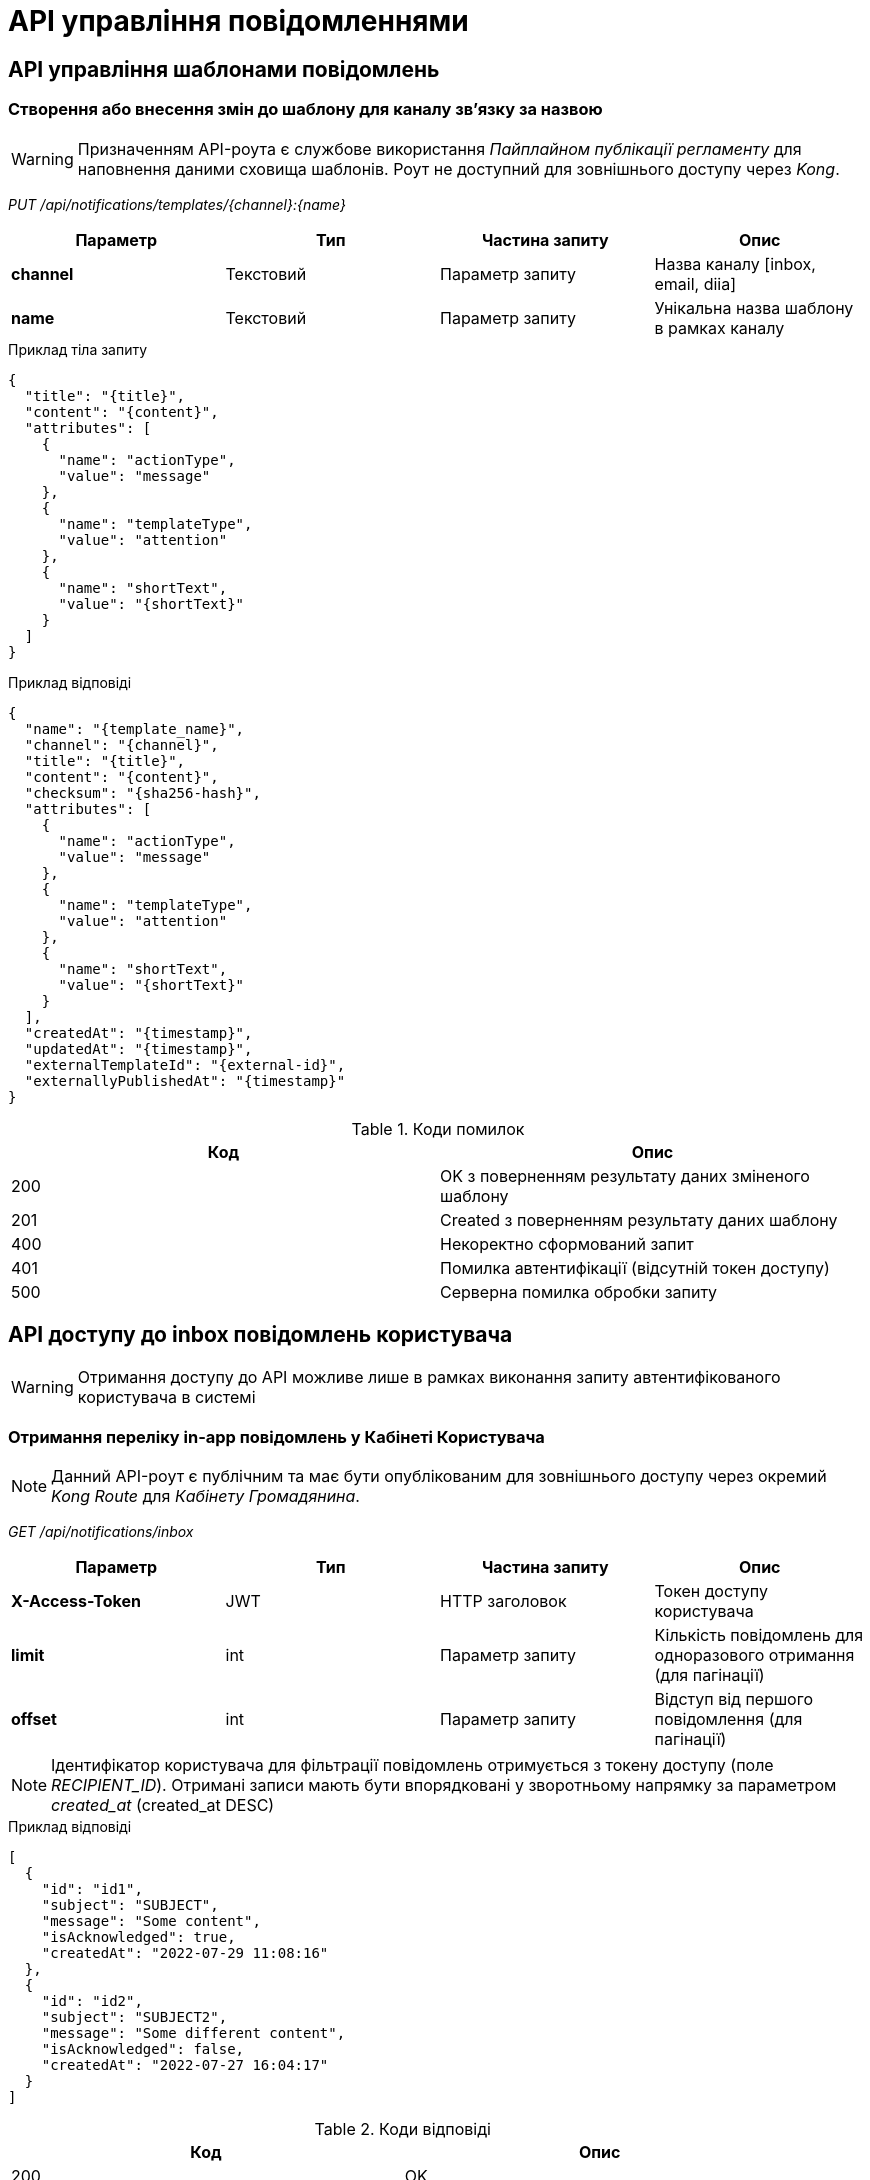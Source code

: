 = API управління повідомленнями

== API управління шаблонами повідомлень

=== Створення або внесення змін до шаблону для каналу зв'язку за назвою

[WARNING]
Призначенням API-роута є службове використання _Пайплайном публікації регламенту_ для наповнення даними сховища шаблонів. Роут не доступний для зовнішнього доступу через _Kong_.

_PUT /api/notifications/templates/{channel}:{name}_

|===
|Параметр|Тип|Частина запиту|Опис

|*channel*
|Текстовий
|Параметр запиту
|Назва каналу [inbox, email, diia]

|*name*
|Текстовий
|Параметр запиту
|Унікальна назва шаблону в рамках каналу
|===

.Приклад тіла запиту
[source, json]
----
{
  "title": "{title}",
  "content": "{content}",
  "attributes": [
    {
      "name": "actionType",
      "value": "message"
    },
    {
      "name": "templateType",
      "value": "attention"
    },
    {
      "name": "shortText",
      "value": "{shortText}"
    }
  ]
}
----

.Приклад відповіді
[source, json]
----
{
  "name": "{template_name}",
  "channel": "{channel}",
  "title": "{title}",
  "content": "{content}",
  "checksum": "{sha256-hash}",
  "attributes": [
    {
      "name": "actionType",
      "value": "message"
    },
    {
      "name": "templateType",
      "value": "attention"
    },
    {
      "name": "shortText",
      "value": "{shortText}"
    }
  ],
  "createdAt": "{timestamp}",
  "updatedAt": "{timestamp}",
  "externalTemplateId": "{external-id}",
  "externallyPublishedAt": "{timestamp}"
}
----

.Коди помилок
|===
|Код|Опис

a|[green]#200#
|OK з поверненням результату даних зміненого шаблону
a|[green]#201#
|Created з поверненням результату даних шаблону
a|[red]#400#
|Некоректно сформований запит
a|[yellow]#401#
|Помилка автентифікації (відсутній токен доступу)
a|[red]#500#
|Серверна помилка обробки запиту
|===

== API доступу до inbox повідомлень користувача

[WARNING]
Отримання доступу до API можливе лише в рамках виконання запиту автентифікованого користувача в системі

=== Отримання переліку in-app повідомлень у Кабінеті Користувача

[NOTE]
Данний API-роут є публічним та має бути опублікованим для зовнішнього доступу через окремий _Kong Route_ для _Кабінету Громадянина_.

_GET /api/notifications/inbox_

|===
|Параметр|Тип|Частина запиту|Опис

|*X-Access-Token*
|JWT
|HTTP заголовок
|Токен доступу користувача

|*limit*
|int
|Параметр запиту
|Кількість повідомлень для одноразового отримання (для пагінації)

|*offset*
|int
|Параметр запиту
|Відступ від першого повідомлення (для пагінації)
|===

[NOTE]
Ідентифікатор користувача для фільтрації повідомлень отримується з токену доступу (поле _RECIPIENT_ID_).
Отримані записи мають бути впорядковані у зворотньому напрямку за параметром _created_at_ (created_at DESC)

.Приклад відповіді
[source, json]
----
[
  {
    "id": "id1",
    "subject": "SUBJECT",
    "message": "Some content",
    "isAcknowledged": true,
    "createdAt": "2022-07-29 11:08:16"
  },
  {
    "id": "id2",
    "subject": "SUBJECT2",
    "message": "Some different content",
    "isAcknowledged": false,
    "createdAt": "2022-07-27 16:04:17"
  }
]
----

.Коди відповіді
|===
|Код|Опис

a|[green]#200#
|OK
a|[red]#400#
|Некоректно сформований запит
a|[yellow]#401#
|Помилка автентифікації (відсутній токен доступу)
a|[red]#500#
|Серверна помилка обробки запиту
|===

=== Підтвердження перегляду in-app повідомлення у Кабінеті Користувача

[NOTE]
Данний API-роут є публічним та має бути опублікованим для зовнішнього доступу через окремий _Kong Route_ для _Кабінету Громадянина_.

_POST /api/notifications/inbox/{id}/ack_

|===
|Параметр|Тип|Частина запиту|Опис

|*X-Access-Token*
|JWT
|HTTP заголовок
|Токен доступу користувача

|*id*|Text
|Параметр запиту
|Ідентифікатор повідомлення

|===

.Коди відповіді
|===
|Код|Опис

a|[green]#200#
|OK
a|[red]#400#
|Некоректно сформований запит
a|[yellow]#401#
|Помилка автентифікації (відсутній токен доступу)
a|[yellow]#403#
|Заборонений доступ (при спробі оновити чуже повідомлення)
a|[red]#500#
|Серверна помилка обробки запиту
|===
